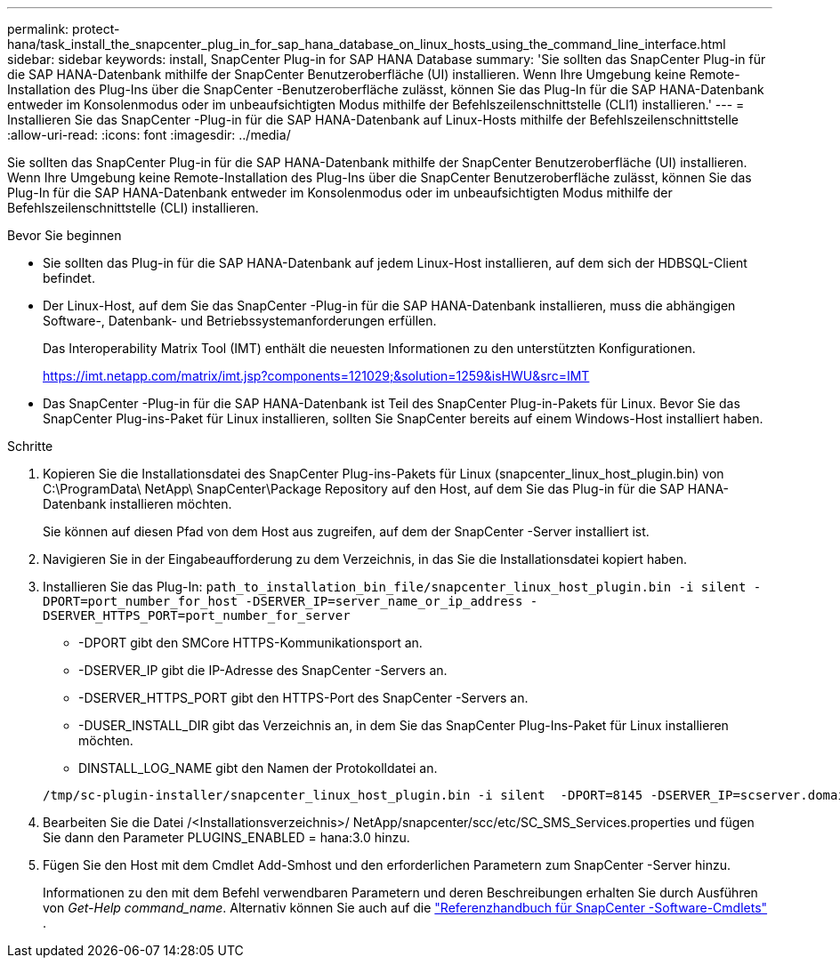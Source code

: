 ---
permalink: protect-hana/task_install_the_snapcenter_plug_in_for_sap_hana_database_on_linux_hosts_using_the_command_line_interface.html 
sidebar: sidebar 
keywords: install, SnapCenter Plug-in for SAP HANA Database 
summary: 'Sie sollten das SnapCenter Plug-in für die SAP HANA-Datenbank mithilfe der SnapCenter Benutzeroberfläche (UI) installieren.  Wenn Ihre Umgebung keine Remote-Installation des Plug-Ins über die SnapCenter -Benutzeroberfläche zulässt, können Sie das Plug-In für die SAP HANA-Datenbank entweder im Konsolenmodus oder im unbeaufsichtigten Modus mithilfe der Befehlszeilenschnittstelle (CLI1) installieren.' 
---
= Installieren Sie das SnapCenter -Plug-in für die SAP HANA-Datenbank auf Linux-Hosts mithilfe der Befehlszeilenschnittstelle
:allow-uri-read: 
:icons: font
:imagesdir: ../media/


[role="lead"]
Sie sollten das SnapCenter Plug-in für die SAP HANA-Datenbank mithilfe der SnapCenter Benutzeroberfläche (UI) installieren.  Wenn Ihre Umgebung keine Remote-Installation des Plug-Ins über die SnapCenter Benutzeroberfläche zulässt, können Sie das Plug-In für die SAP HANA-Datenbank entweder im Konsolenmodus oder im unbeaufsichtigten Modus mithilfe der Befehlszeilenschnittstelle (CLI) installieren.

.Bevor Sie beginnen
* Sie sollten das Plug-in für die SAP HANA-Datenbank auf jedem Linux-Host installieren, auf dem sich der HDBSQL-Client befindet.
* Der Linux-Host, auf dem Sie das SnapCenter -Plug-in für die SAP HANA-Datenbank installieren, muss die abhängigen Software-, Datenbank- und Betriebssystemanforderungen erfüllen.
+
Das Interoperability Matrix Tool (IMT) enthält die neuesten Informationen zu den unterstützten Konfigurationen.

+
https://imt.netapp.com/matrix/imt.jsp?components=121029;&solution=1259&isHWU&src=IMT[]

* Das SnapCenter -Plug-in für die SAP HANA-Datenbank ist Teil des SnapCenter Plug-in-Pakets für Linux.  Bevor Sie das SnapCenter Plug-ins-Paket für Linux installieren, sollten Sie SnapCenter bereits auf einem Windows-Host installiert haben.


.Schritte
. Kopieren Sie die Installationsdatei des SnapCenter Plug-ins-Pakets für Linux (snapcenter_linux_host_plugin.bin) von C:\ProgramData\ NetApp\ SnapCenter\Package Repository auf den Host, auf dem Sie das Plug-in für die SAP HANA-Datenbank installieren möchten.
+
Sie können auf diesen Pfad von dem Host aus zugreifen, auf dem der SnapCenter -Server installiert ist.

. Navigieren Sie in der Eingabeaufforderung zu dem Verzeichnis, in das Sie die Installationsdatei kopiert haben.
. Installieren Sie das Plug-In: `path_to_installation_bin_file/snapcenter_linux_host_plugin.bin -i silent -DPORT=port_number_for_host -DSERVER_IP=server_name_or_ip_address -DSERVER_HTTPS_PORT=port_number_for_server`
+
** -DPORT gibt den SMCore HTTPS-Kommunikationsport an.
** -DSERVER_IP gibt die IP-Adresse des SnapCenter -Servers an.
** -DSERVER_HTTPS_PORT gibt den HTTPS-Port des SnapCenter -Servers an.
** -DUSER_INSTALL_DIR gibt das Verzeichnis an, in dem Sie das SnapCenter Plug-Ins-Paket für Linux installieren möchten.
** DINSTALL_LOG_NAME gibt den Namen der Protokolldatei an.


+
[listing]
----
/tmp/sc-plugin-installer/snapcenter_linux_host_plugin.bin -i silent  -DPORT=8145 -DSERVER_IP=scserver.domain.com -DSERVER_HTTPS_PORT=8146 -DUSER_INSTALL_DIR=/opt -DINSTALL_LOG_NAME=SnapCenter_Linux_Host_Plugin_Install_2.log -DCHOSEN_FEATURE_LIST=CUSTOM
----
. Bearbeiten Sie die Datei /<Installationsverzeichnis>/ NetApp/snapcenter/scc/etc/SC_SMS_Services.properties und fügen Sie dann den Parameter PLUGINS_ENABLED = hana:3.0 hinzu.
. Fügen Sie den Host mit dem Cmdlet Add-Smhost und den erforderlichen Parametern zum SnapCenter -Server hinzu.
+
Informationen zu den mit dem Befehl verwendbaren Parametern und deren Beschreibungen erhalten Sie durch Ausführen von _Get-Help command_name_. Alternativ können Sie auch auf die https://docs.netapp.com/us-en/snapcenter-cmdlets/index.html["Referenzhandbuch für SnapCenter -Software-Cmdlets"^] .


